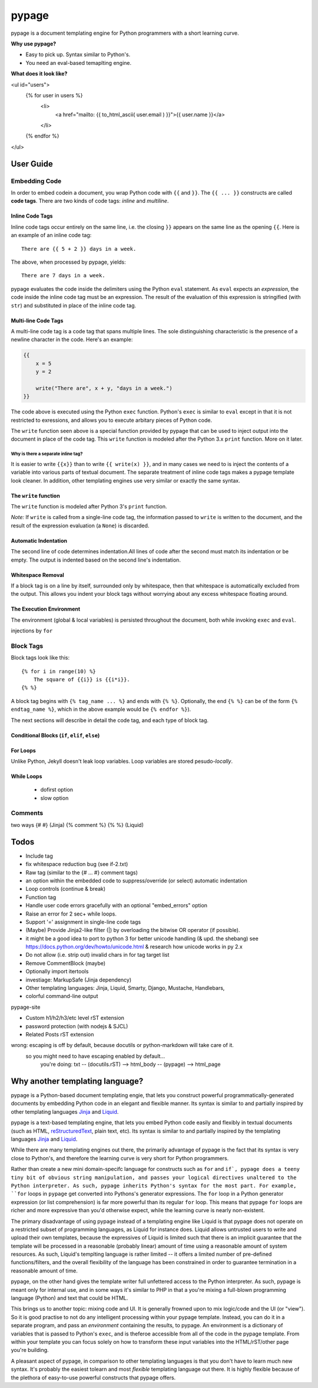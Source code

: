======
pypage
======
pypage is a document templating engine for Python programmers with a short learning curve.

**Why use pypage?**

- Easy to pick up. Syntax similar to Python's.
- You need an eval-based temaplting engine.

**What does it look like?**

.. code-block:: html

<ul id="users">
  {% for user in users %}
    <li>
      <a href="mailto: {{ to_html_ascii( user.email ) }}">{{ user.name }}</a>
    </li>
  {% endfor %}
</ul>

User Guide
----------

Embedding Code
~~~~~~~~~~~~~~
In order to embed codein a document, you wrap Python code with ``{{`` and ``}}``. The ``{{ ... }}`` constructs are called **code tags**. There are two kinds of code tags: *inline* and *multiline*.

Inline Code Tags
++++++++++++++++
Inline code tags occur entirely on the same line, i.e. the closing ``}}`` appears on the same line as the opening ``{{``. Here is an example of an inline code tag::

    There are {{ 5 + 2 }} days in a week.

The above, when processed by pypage, yields::

    There are 7 days in a week.

pypage evaluates the code inside the delimiters using the Python ``eval`` statement. As ``eval`` expects an *expression*, the code inside the inline code tag must be an expression. The result of the evaluation of this expression is stringified (with ``str``) and substituted in place of the inline code tag.

Multi-line Code Tags
++++++++++++++++++++
A multi-line code tag is a code tag that spans multiple lines. The sole distinguishing characteristic is the presence of a newline character in the code. Here's an example:

.. code-block:: python

    {{
        x = 5
        y = 2

        write("There are", x + y, "days in a week.")
    }}

The code above is executed using the Python ``exec`` function. Python's ``exec`` is similar to ``eval`` except in that it is not restricted to exressions, and allows you to execute arbitary pieces of Python code.

The ``write`` function seen above is a special function provided by pypage that can be used to inject output into the document in place of the code tag. This ``write`` function is modeled after the Python 3.x ``print`` function. More on it later.

Why is there a separate inline tag?
```````````````````````````````````
It is easier to write ``{{x}}`` than to write ``{{ write(x) }}``, and in many cases we need to is inject the contents of a variable into various parts of textual document. The separate treatment of inline code tags makes a pypage template look cleaner. In addition, other templating engines use very similar or exactly the same syntax.

The ``write`` function
++++++++++++++++++++++

The ``write`` function is modeled after Python 3's ``print`` function.


*Note:* If ``write`` is called from a single-line code tag, the information passed to ``write`` is written to the document, and the result of the expression evaluation (a ``None``) is discarded.


Automatic Indentation
+++++++++++++++++++++


The second line of code determines indentation.All lines of code after the second must match its indentation or be empty. The output is indented based on the second line's indentation.


Whitespace Removal
++++++++++++++++++


If a block tag is on a line by itself, surrounded only by whitespace, then that whitespace is automatically excluded from the output. This allows you indent your block tags without worrying about any excess whitespace floating around.


The Execution Environment
+++++++++++++++++++++++++

The environment (global & local variables) is persisted throughout the document, both while invoking ``exec`` and ``eval``.

injections by ``for``


Block Tags
~~~~~~~~~~

Block tags look like this::

  {% for i in range(10) %}
      The square of {{i}} is {{i*i}}.
  {% %}

A block tag begins with ``{% tag_name ... %}`` and ends with ``{% %}``. Optionally, the end ``{% %}`` can be of the form ``{% endtag_name %}``, which in the above example would be ``{% endfor %}``).

The next sections will describe in detail the code tag, and each type of block tag.


Conditional Blocks (``if``, ``elif``, ``else``)
+++++++++++++++++++++++++++++++++++++++++++++++


For Loops
+++++++++


Unlike Python, Jekyll doesn't leak loop variables.
Loop variables are stored pesudo-*locally*.





While Loops
+++++++++++


  - dofirst option
  - slow option



Comments
~~~~~~~~
two ways
{# #} (Jinja)
{% comment %} {% %} (Liquid)



Todos
-----

- Include tag

- fix whitespace reduction bug (see if-2.txt)

- Raw tag (similar to the {# ... #} comment tags)

- an option within the embedded code to suppress/override (or select) automatic indentation

- Loop controls (continue & break)

- Function tag

- Handle user code errors gracefully with an optional "embed_errors" option

- Raise an error for 2 sec+ while loops.

- Support '=' assignment in single-line code tags


- (Maybe) Provide Jinja2-like filter (|) by overloading the bitwise OR operator (if possible).

- it might be a good idea to port to python 3 for better unicode handling  (& upd. the shebang)
  see https://docs.python.org/dev/howto/unicode.html  & research how unicode works in py 2.x

- Do not allow (i.e. strip out) invalid chars in for tag target list

- Remove CommentBlock (maybe)

- Optionally import itertools

- investiage: MarkupSafe (Jinja dependency)

- Other templating languages: Jinja, Liquid, Smarty, Django, Mustache, Handlebars, 

- colorful command-line output


pypage-site

- Custom h1/h2/h3/etc level rST extension

- password protection (with nodejs & SJCL)

- Related Posts rST extension

wrong: escaping is off by default, because docutils or python-markdown will take care of it.
  so you might need to have escaping enabled by default...
    you're doing: txt -- (docutils.rST) --> html_body -- (pypage) --> html_page




Why another templating language?
--------------------------------

pypage is a Python-based document templating engie, that lets you construct powerful  programmatically-generated documents by embedding Python code in an elegant and flexible manner. Its syntax is similar to and partially inspired by other templating languages Jinja_ and Liquid_.

pypage is a text-based templating engine, that lets you embed Python code easily and flexibly in textual documents (such as HTML, reStructuredText_, plain text, etc). Its syntax is similar to and partially inspired by the templating languages Jinja_ and Liquid_.

While there are many templating engines out there, the primarily advantage of pypage is the fact that its syntax is very close to Python's, and therefore the learning curve is very short for Python programmers.

Rather than create a new mini domain-specifc language for constructs such as ``for`` and ``if`, pypage does a teeny tiny bit of obvious string manipulation, and passes your logical directives unaltered to the Python interpreter. As such, pypage inherits Python's syntax for the most part. For example, ``for`` loops in ``pypage`` get converted into Pythons's generator expressions. The ``for`` loop in a Python generator expression (or list comprehension) is far more powerful than its regular ``for`` loop. This means that pypage ``for`` loops are richer and more expressive than you'd otherwise expect, while the learning curve is nearly non-existent.

The primary disadvantage of using pypage instead of a templating engine like Liquid is that pypage does not operate on a restricted subset of programming languages, as Liquid for instance does. Liquid allows untrusted users to write and upload their own templates, because the expressives of Liquid is limited such that there is an implicit guarantee that the template will be processed in a reasonable (probably linear) amount of time using a reasonable amount of system resources. As such, Liquid's templting language is rather limited -- it offers a limited number of pre-defined functions/filters, and the overall flexibility of the language has been constrained in order to guarantee termination in a reasonable amount of time.

pypage, on the other hand gives the template writer full unfettered access to the Python interpreter. As such, pypage is meant only for internal use, and in some ways it's similar to PHP in that a you're mixing a full-blown programming language (Python) and text that could be HTML.

This brings us to another topic: mixing code and UI. It is generally frowned upon to mix logic/code and the UI (or "view"). So it is good practise to not do any intelligent processing within your pypage template. Instead, you can do it in a separate program, and pass an *environment* containing the results, to pypage. An environment is a dictionary of variables that is passed to Python's ``exec``, and is theferoe accessible from all of the code in the pypage template. From within your template you can focus solely on how to transform these input variables into the HTML/rST/other page you're building.

A pleasant aspect of pypage, in comparison to other templating languages is that you don't have to learn much new syntax. It's probably the easiest tolearn and most *flexible* templating language out there. It is highly flexible because of the plethora of easy-to-use powerful constructs that pypage offers.

.. _reStructuredText: http://docutils.sourceforge.net/docs/user/rst/quickref.html
.. _Jinja: http://jinja.pocoo.org/docs/
.. _Liquid: https://github.com/Shopify/liquid/wiki/Liquid-for-Designers

